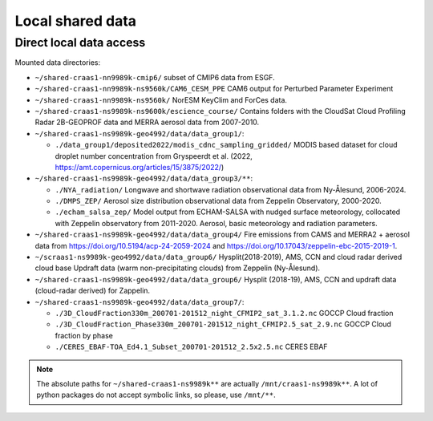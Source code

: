 Local shared data
=================

Direct local data access
~~~~~~~~~~~~~~~~~~~~~~~~

Mounted data directories:

- ``~/shared-craas1-nn9989k-cmip6/`` subset of CMIP6 data from ESGF.

- ``~/shared-craas1-nn9989k-ns9560k/CAM6_CESM_PPE`` CAM6 output for Perturbed Parameter Experiment

- ``~/shared-craas1-nn9989k-ns9560k/`` NorESM KeyClim and ForCes data.

- ``~/shared-craas1-ns9989k-ns9600k/escience_course/`` Contains folders with the CloudSat Cloud Profiling Radar 2B-GEOPROF data and MERRA aerosol data from 2007-2010.

- ``~/shared-craas1-ns9989k-geo4992/data/data_group1/``:

  - ``./data_group1/deposited2022/modis_cdnc_sampling_gridded/`` MODIS based dataset for cloud droplet number concentration from Gryspeerdt et al. (2022, https://amt.copernicus.org/articles/15/3875/2022/)

- ``~/shared-craas1-ns9989k-geo4992/data/data_group3/**``:

  - ``./NYA_radiation/`` Longwave and shortwave radiation observational data from Ny-Ålesund, 2006-2024.

  - ``./DMPS_ZEP/`` Aerosol size distribution observational data from Zeppelin Observatory, 2000-2020.

  - ``./echam_salsa_zep/`` Model output from ECHAM-SALSA with nudged surface meteorology, collocated with Zeppelin observatory from 2011-2020. Aerosol, basic meteorology and radiation parameters.

- ``~/shared-craas1-ns9989k-geo4992/data/data_group4/`` Fire emissions from CAMS and MERRA2 + aerosol data from `<https://doi.org/10.5194/acp-24-2059-2024>`_ and `<https://doi.org/10.17043/zeppelin-ebc-2015-2019-1>`_.

- ``~/scraas1-ns9989k-geo4992/data/data_group6/`` Hysplit(2018-2019), AMS, CCN and cloud radar derived cloud base Updraft data (warm non-precipitating clouds) from Zeppelin (Ny-Ålesund).

- ``~/shared-craas1-ns9989k-geo4992/data/data_group6/``  Hysplit (2018-19), AMS, CCN and updraft data (cloud-radar derived) for Zappelin.


- ``~/shared-craas1-ns9989k-geo4992/data/data_group7/``:

  - ``./3D_CloudFraction330m_200701-201512_night_CFMIP2_sat_3.1.2.nc`` GOCCP Cloud fraction
  - ``./3D_CloudFraction_Phase330m_200701-201512_night_CFMIP2.5_sat_2.9.nc`` GOCCP Cloud fraction by phase
  - ``./CERES_EBAF-TOA_Ed4.1_Subset_200701-201512_2.5x2.5.nc`` CERES EBAF


.. note::

  The absolute paths for ``~/shared-craas1-ns9989k**`` are actually ``/mnt/craas1-ns9989k**``. A lot of python packages do not accept symbolic links, so please, use ``/mnt/**``.
